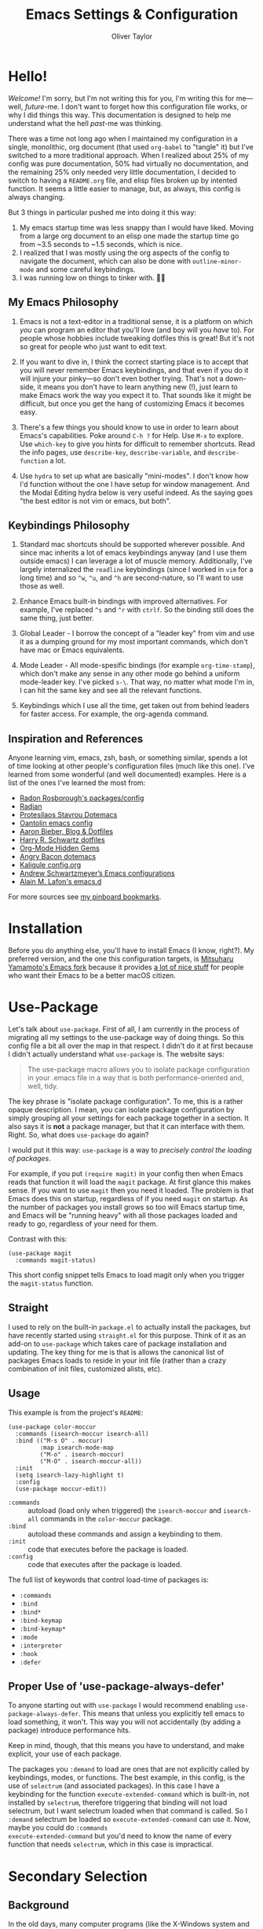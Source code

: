 #+TITLE: Emacs Settings & Configuration
#+AUTHOR: Oliver Taylor

* Hello!

/Welcome!/ I'm sorry, but I'm not writing this for you, I'm writing this for
me---well, /future/-me. I don't want to forget how this configuration file works,
or why I did things this way. This documentation is designed to help me
understand what the hell /past/-me was thinking.

There was a time not long ago when I maintained my configuration in a single,
monolithic, org document (that used =org-babel= to "tangle" it) but I've switched
to a more traditional approach. When I realized about 25% of my config was pure
documentation, 50% had virtually no documentation, and the remaining 25% only
needed very little documentation, I decided to switch to having a =README.org=
file, and elisp files broken up by intented function. It seems a little easier
to manage, but, as always, this config is always changing.

But 3 things in particular pushed me into doing it this way:

1. My emacs startup time was less snappy than I would have liked. Moving from a
   large org document to an elisp one made the startup time go from ~3.5 seconds
   to ~1.5 seconds, which is nice.
2. I realized that I was mostly using the org aspects of the config to navigate
   the document, which can also be done with =outline-minor-mode= and some careful
   keybindings.
3. I was running low on things to tinker with. 🤷‍♂️

** My Emacs Philosophy

1. Emacs is not a text-editor in a traditional sense, it is a platform on which
   /you/ can program an editor that you'll love (and boy will you /have/ to). For
   people whose hobbies include tweaking dotfiles this is great! But it's not so
   great for people who just want to edit text.

2. If you want to dive in, I think the correct starting place is to accept that
   you will never remember Emacs keybindings, and that even if you do it will
   injure your pinky---so don't even bother trying. That's not a down-side, it
   means you don't have to learn anything new (!), just learn to make Emacs work
   the way you expect it to. That sounds like it might be difficult, but once
   you get the hang of customizing Emacs it becomes easy.

3. There's a few things you should know to use in order to learn about Emacs's
   capabilities. Poke around =C-h ?= for Help. Use =M-x= to explore. Use =which-key=
   to give you hints for difficult to remember shortcuts. Read the info pages,
   use =describe-key=, =describe-variable=, and =describe-function= a lot.

4. Use =hydra= to set up what are basically "mini-modes". I don't know how I'd
   function without the one I have setup for window management. And the Modal
   Editing hydra below is very useful indeed. As the saying goes "the best
   editor is not vim or emacs, but both".

** Keybindings Philosophy

1. Standard mac shortcuts should be supported wherever possible. And since mac
   inherits a lot of emacs keybindings anyway (and I use them outside emacs) I
   can leverage a lot of muscle memory. Additionally, I've largely internalized
   the =readline= keybindings (since I worked in =vim= for a long time) and so =^w=,
   =^u=, and =^h= are second-nature, so I'll want to use those as well.

2. Enhance Emacs built-in bindings with improved alternatives. For example, I've
   replaced =^s= and =^r= with =ctrlf=. So the binding still does the same thing, just
   better.

3. Global Leader - I borrow the concept of a "leader key" from vim and use it as
   a dumping ground for my most important commands, which don't have mac or
   Emacs equivalents.

4. Mode Leader - All mode-spesific bindings (for example =org-time-stamp=),
   which don't make any sense in any other mode go behind a uniform
   mode-leader key. I've picked =s-\=. That way, no matter what mode I'm in,
   I can hit the same key and see all the relevant functions.

5. Keybindings which I use all the time, get taken out from behind leaders for
   faster access. For example, the org-agenda command.

** Inspiration and References

Anyone learning vim, emacs, zsh, bash, or something similar, spends a lot of
time looking at other people's configuration files (much like this one). I've
learned from some wonderful (and well documented) examples. Here is a list of
the ones I've learned the most from:

- [[https://github.com/raxod502][Radon Rosborough's packages/config]]
- [[https://github.com/raxod502/radian][Radian]]
- [[https://protesilaos.com/dotemacs/][Protesilaos Stavrou Dotemacs]]
- [[https://github.com/oantolin/emacs-config/blob/master/init.el][Oantolin emacs config]]
- [[https://blog.aaronbieber.com][Aaron Bieber, Blog & Dotfiles]]
- [[https://github.com/hrs/dotfiles/blob/main/emacs/dot-emacs.d/configuration.org][Harry R. Schwartz dotfiles]]
- [[https://yiufung.net/post/org-mode-hidden-gems-pt1/][Org-Mode Hidden Gems]]
- [[https://github.com/angrybacon/dotemacs/blob/master/dotemacs.org][Angry Bacon dotemacs]]
- [[https://gitlab.com/Kaligule/emacs-config/-/blob/master/config.org][Kaligule config.org]]
- [[https://github.com/andschwa/.emacs.d][Andrew Schwartzmeyer’s Emacs configurations]]
- [[https://github.com/munen/emacs.d/][Alain M. Lafon's emacs.d]]

For more sources see [[https://pinboard.in/u:Oliver/t:emacs][my pinboard bookmarks]].

* Installation

Before you do anything else, you'll have to install Emacs (I know, right?). My
preferred version, and the one this configuration targets, is [[https://bitbucket.org/mituharu/emacs-mac/raw/892fa7b2501a403b4f0aea8152df9d60d63f391a/README-mac][Mitsuharu
Yamamoto's Emacs fork]] because it provides [[https://bitbucket.org/mituharu/emacs-mac/src/f3402395995bf70e50d6e65f841e44d5f9b4603c/README-mac?at=master&fileviewer=file-view-default][a lot of nice stuff]] for people who
want their Emacs to be a better macOS citizen.

* Use-Package

Let's talk about =use-package=. First of all, I am currently in the process of
migrating all my settings to the use-package way of doing things. So this config
file a bit all over the map in that respect. I didn't do it at first because I
didn't actually understand what =use-package= is. The website says:

#+begin_quote
The use-package macro allows you to isolate package configuration in your .emacs
file in a way that is both performance-oriented and, well, tidy.
#+end_quote

The key phrase is "isolate package configuration". To me, this is a rather
opaque description. I mean, you can isolate package configuration by simply
grouping all your settings for each package together in a section. It also says
it is *not* a package manager, but that it can interface with them. Right. So,
what does =use-package= do again?

I would put it this way: =use-package= is a way to /precisely control the loading
of packages/.

For example, if you put =(require magit)= in your config then when Emacs reads
that function it will load the =magit= package. At first glance this makes sense.
If you want to use =magit= then you need it loaded. The problem is that Emacs does
this on startup, regardless of if you need =magit= on startup. As the number of
packages you install grows so too will Emacs startup time, and Emacs will be
"running heavy" with all those packages loaded and ready to go, regardless of
your need for them.

Contrast with this:

#+begin_example
(use-package magit
  :commands magit-status)
#+end_example

This short config snippet tells Emacs to load magit only when you trigger the
=magit-status= function.

** Straight

I used to rely on the built-in =package.el= to actually install the packages,
but have recently started using =straight.el= for this purpose. Think of it as
an add-on to =use-package= which takes care of package installation and
updating. The key thing for me is that is allows the canonical list of
packages Emacs loads to reside in your init file (rather than a crazy
combination of init files, customized alists, etc).

** Usage

This example is from the project's =README=:

#+begin_example
(use-package color-moccur
  :commands (isearch-moccur isearch-all)
  :bind (("M-s O" . moccur)
         :map isearch-mode-map
         ("M-o" . isearch-moccur)
         ("M-O" . isearch-moccur-all))
  :init
  (setq isearch-lazy-highlight t)
  :config
  (use-package moccur-edit))
#+end_example

- =:commands= :: autoload (load only when triggered) the =isearch-moccur= and
  =isearch-all= commands in the =color-moccur= package.
- =:bind= :: autoload these commands and assign a keybinding to them.
- =:init= :: code that executes before the package is loaded.
- =:config= :: code that executes after the package is loaded.

The full list of keywords that control load-time of packages is:

- =:commands=
- =:bind=
- =:bind*=
- =:bind-keymap=
- =:bind-keymap*=
- =:mode=
- =:interpreter=
- =:hook=
- =:defer=

** Proper Use of 'use-package-always-defer'

To anyone starting out with =use-package= I would recommend enabling
=use-package-always-defer=. This means that unless you explicitly tell emacs to
load something, it won't. This way you will not accidentally (by adding a
package) introduce performance hits.

Keep in mind, though, that this means you have to understand, and make explicit,
your use of each package.

The packages you =:demand= to load are ones that are not explicitly called by
keybindings, modes, or functions. The best example, in this config, is the use
of =selectrum= (and associated packages). In this case I have a keybinding for the
function =execute-extended-command= which is built-in, not installed by =selectrum=,
therefore triggering that binding will not load selectrum, but I want selectrum
loaded when that command is called. So I =:demand= selectrum be loaded so
=execute-extended-command= can use it. Now, maybe you could do =:commands
execute-extended-command= but you'd need to know the name of every function that
needs =selectrum=, which in this case is impractical.

* Secondary Selection

** Background

In the old days, many computer programs (like the X-Windows system and WordStar)
had something called =secondary-selection=. Robert Sawyer, [[https://arstechnica.com/information-technology/2017/03/wordstar-a-writers-word-processor/][writing in ArsTechnica]],
described the feature thus (WordStar called them "blocks"):

#+begin_quote
WordStar was rare among word processing programs in that it permitted the user
to mark (highlight) a block of text (with ^KB and ^KK commands) and leave it
marked in place, and then go to a different position in the document and later
(even after considerable work on other things) copy the block (with ^KC) or move
it to a new location (with ^KV). Many users found it much easier to manipulate
blocks this way than with the Microsoft Word system of highlighting with a mouse
and then being forced by Word's select-then-do approach to immediately deal with
the marked block, lest any typing replace it.
#+end_quote

Emacs, in fact, supports this and calls it "secondary selection" but it is not
exactly well documented, and the Emacs-literati haven't seemed to have written
much about it. I did a deep dive and wrapped everything in my own functions and
then in a hydra for easy access.

- =meta-left-click/drag= to mark a secondary selection.
- You can also use the hydra to make the current region the secondary selection.
- Once the secondary selection is active you can go about your typing, including
  copy/paste actions.
- Then, when you want to do something with the secondary selection, activate the
  hydra.
- Another scenario: when you realize, mid-typing, that you want to paste text
  from elsewhere, you can leave the insertion point where it is, make a
  secondary selection, and insert it directly.

** References

- The [[https://www.gnu.org/software/emacs/manual/html_node/emacs/Secondary-Selection.html][official documentation]] is somewhat sparse, and assumes you'll only use the
  mouse for this.
- [[https://www.emacswiki.org/emacs/SecondarySelection][The Emacs Wiki has some info]], but seems a little out of date given that there
  are so many built-in functions for this now.
- Charles Lindsey made [[http://www.cs.man.ac.uk/~lindsec/secondary-selection.html][a video]] that nicely explains the basic idea behind
  secondary selection.

** Functions

All but one of these functions is built-in, but in their default form they're
not =interactive= so any keybindings need to include =(lambda () (interactive)
(function-name))= in order to work, and some of their documentation is a little
sketchy, so I've wrapped them all in my own functions. Just makes things a
little easier to work with.

* Modal Editing

I don't really want to use =evil-mode=. It does too much for my taste. I much
prefer the simpler solution of using a hydra (it's amazing how much of the most
used features of vim can be replicated in a simple hydra, I think that speaks to
vim's elegance).

=view-mode= is a built-in mode for viewing, and not editing files, thus if you
make entering and exiting it easy it is a natural fit for modal editing.

One thing to note is that when in =view-mode= the buffer is marked as read-only,
meaning this is not a good replacement for true modal editing where you can
change the document without leaving the mode.

| Key        | Action                        |
|------------+-------------------------------|
| e          | exit                          |
| q          | quit buffer (if edited, bury) |
| s          | I-search                      |
| r          | reverse I-search              |
| .          | set mark                      |
| x          | exchange point/mark           |
| m          | mark register                 |
| '          | go to register                |
| h, ?       | help                          |
|------------+-------------------------------|
| <          | beginning of buffer           |
| >          | end of buffer                 |
| SPC        | page-down                     |
| DEL, S-SPC | page-up                       |
| d          | half-page-down                |
| u          | half-page up                  |
| RET        | scroll-down-line              |
| y          | scroll-up-line                |
| g          | go to line                    |
